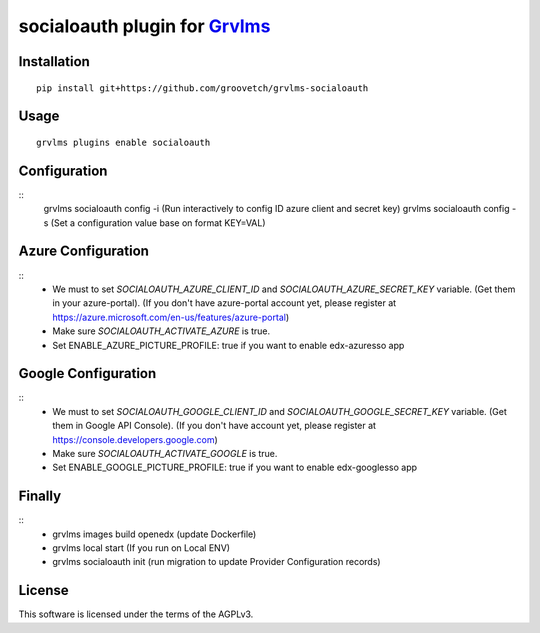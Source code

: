 socialoauth plugin for `Grvlms <https://docs.grvlms.overhang.io>`__
===================================================================================

Installation
------------

::

    pip install git+https://github.com/groovetch/grvlms-socialoauth

Usage
-----

::

    grvlms plugins enable socialoauth

Configuration
-------------

::
    grvlms socialoauth config -i (Run interactively to config ID azure client and secret key)
    grvlms socialoauth config -s (Set a configuration value base on format KEY=VAL)

Azure Configuration
-------------------

::
    - We must to set `SOCIALOAUTH_AZURE_CLIENT_ID` and `SOCIALOAUTH_AZURE_SECRET_KEY` variable. (Get them in your azure-portal).
      (If you don't have azure-portal account yet, please register at https://azure.microsoft.com/en-us/features/azure-portal)
    - Make sure `SOCIALOAUTH_ACTIVATE_AZURE` is true.
    - Set ENABLE_AZURE_PICTURE_PROFILE: true if you want to enable edx-azuresso app

Google Configuration
--------------------

::
    - We must to set `SOCIALOAUTH_GOOGLE_CLIENT_ID` and `SOCIALOAUTH_GOOGLE_SECRET_KEY` variable. (Get them in Google API Console).
      (If you don't have account yet, please register at https://console.developers.google.com)
    - Make sure `SOCIALOAUTH_ACTIVATE_GOOGLE` is true.
    - Set ENABLE_GOOGLE_PICTURE_PROFILE: true if you want to enable edx-googlesso app

Finally
-------
::
    - grvlms images build openedx (update Dockerfile)
    - grvlms local start (If you run on Local ENV)
    - grvlms socialoauth init (run migration to update Provider Configuration records)
    

License
-------

This software is licensed under the terms of the AGPLv3.